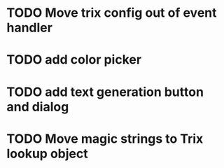 :PROPERTIES:
:CATEGORY: tmp
:END:
* TODO Move trix config out of event handler
* TODO add color picker
* TODO add text generation button and dialog
* TODO Move magic strings to Trix lookup object
